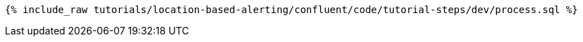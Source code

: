 ++++
<pre class="snippet"><code class="sql">{% include_raw tutorials/location-based-alerting/confluent/code/tutorial-steps/dev/process.sql %}</code></pre>
++++
